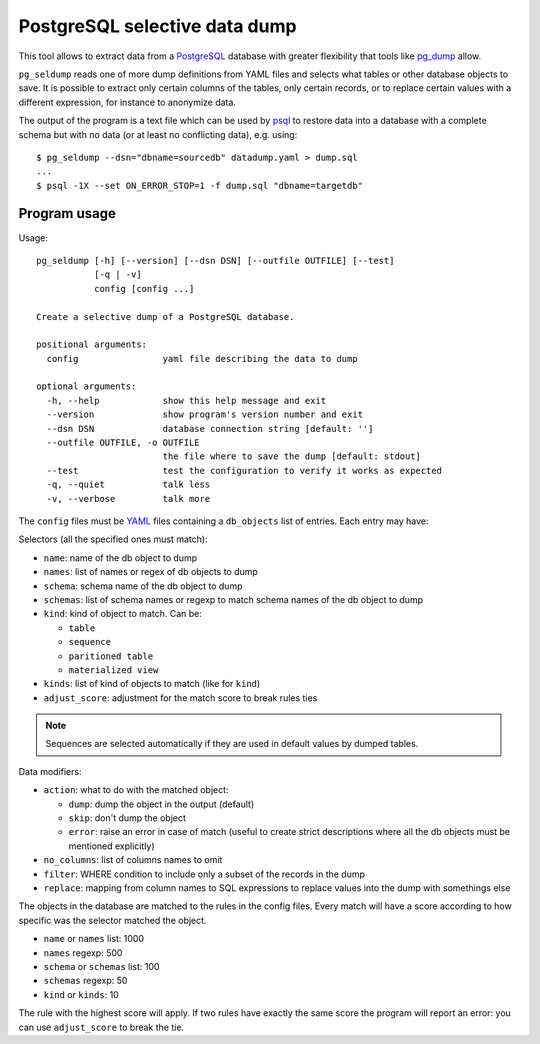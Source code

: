 PostgreSQL selective data dump
==============================

.. image:: https://travis-ci.org/dvarrazzo/pg_seldump.svg?branch=master
    :target: https://travis-ci.org/dvarrazzo/pg_seldump
    :alt: Build status

This tool allows to extract data from a PostgreSQL_ database with greater
flexibility that tools like pg_dump_ allow.

``pg_seldump`` reads one of more dump definitions from YAML files and selects
what tables or other database objects to save. It is possible to extract only
certain columns of the tables, only certain records, or to replace certain
values with a different expression, for instance to anonymize data.

The output of the program is a text file which can be used by psql_ to
restore data into a database with a complete schema but with no data (or at
least no conflicting data), e.g. using::

    $ pg_seldump --dsn="dbname=sourcedb" datadump.yaml > dump.sql
    ...
    $ psql -1X --set ON_ERROR_STOP=1 -f dump.sql "dbname=targetdb"

.. _PostgreSQL: https://www.postgresql.org/
.. _pg_dump: https://www.postgresql.org/docs/current/app-pgdump.html
.. _psql: https://www.postgresql.org/docs/current/app-psql.html


Program usage
-------------

Usage::

    pg_seldump [-h] [--version] [--dsn DSN] [--outfile OUTFILE] [--test]
               [-q | -v]
               config [config ...]

    Create a selective dump of a PostgreSQL database.

    positional arguments:
      config                yaml file describing the data to dump

    optional arguments:
      -h, --help            show this help message and exit
      --version             show program's version number and exit
      --dsn DSN             database connection string [default: '']
      --outfile OUTFILE, -o OUTFILE
                            the file where to save the dump [default: stdout]
      --test                test the configuration to verify it works as expected
      -q, --quiet           talk less
      -v, --verbose         talk more

The ``config`` files must be YAML_ files containing a ``db_objects`` list of
entries. Each entry may have:

.. _YAML: https://yaml.org/

Selectors (all the specified ones must match):

- ``name``: name of the db object to dump
- ``names``: list of names or regex of db objects to dump
- ``schema``: schema name of the db object to dump
- ``schemas``: list of schema names or regexp to match schema names of the
  db object to dump
- ``kind``: kind of object to match. Can be:

  - ``table``
  - ``sequence``
  - ``paritioned table``
  - ``materialized view``

- ``kinds``: list of kind of objects to match (like for ``kind``)
- ``adjust_score``: adjustment for the match score to break rules ties

.. note::
    Sequences are selected automatically if they are used in default values by
    dumped tables.

Data modifiers:

- ``action``: what to do with the matched object:

  - ``dump``: dump the object in the output (default)
  - ``skip``: don't dump the object
  - ``error``: raise an error in case of match (useful to create strict
    descriptions where all the db objects must be mentioned explicitly)

- ``no_columns``: list of columns names to omit
- ``filter``: WHERE condition to include only a subset of the records in the dump
- ``replace``: mapping from column names to SQL expressions to replace values
  into the dump with somethings else

The objects in the database are matched to the rules in the config files.
Every match will have a score according to how specific was the selector
matched the object.

- ``name`` or ``names`` list: 1000
- ``names`` regexp: 500
- ``schema`` or ``schemas`` list: 100
- ``schemas`` regexp: 50
- ``kind`` or ``kinds``: 10

The rule with the highest score will apply. If two rules have exactly the same
score the program will report an error: you can use ``adjust_score`` to break
the tie.
